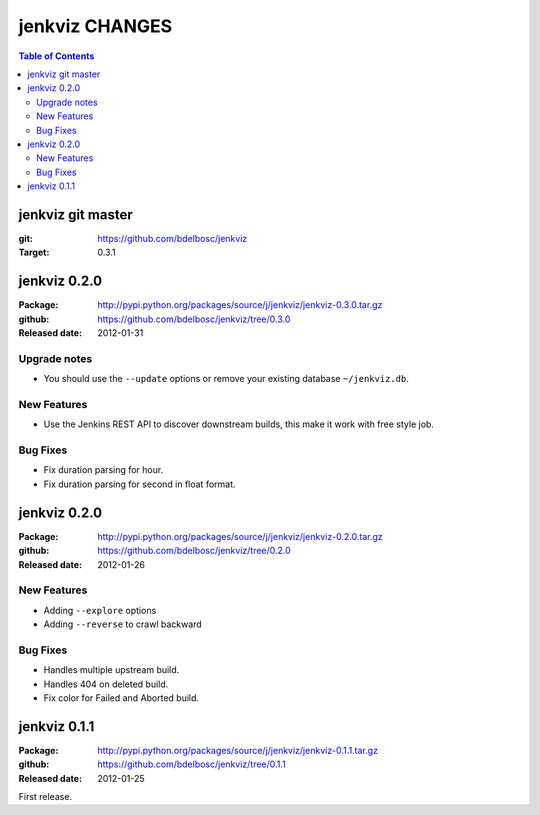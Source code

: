=================
jenkviz CHANGES
=================

.. contents:: Table of Contents


jenkviz git master
--------------------

:git: https://github.com/bdelbosc/jenkviz

:Target: 0.3.1



jenkviz 0.2.0
------------------

:Package: http://pypi.python.org/packages/source/j/jenkviz/jenkviz-0.3.0.tar.gz

:github: https://github.com/bdelbosc/jenkviz/tree/0.3.0

:Released date: 2012-01-31

Upgrade notes
~~~~~~~~~~~~~~

* You should use the ``--update`` options or remove your existing
  database ``~/jenkviz.db``.


New Features
~~~~~~~~~~~~~

* Use the Jenkins REST API to discover downstream builds, this
  make it work with free style job.
 

Bug Fixes
~~~~~~~~~~

* Fix duration parsing for hour.

* Fix duration parsing for second in float format.


jenkviz 0.2.0
------------------

:Package: http://pypi.python.org/packages/source/j/jenkviz/jenkviz-0.2.0.tar.gz

:github: https://github.com/bdelbosc/jenkviz/tree/0.2.0

:Released date: 2012-01-26


New Features
~~~~~~~~~~~~~~

* Adding ``--explore`` options

* Adding ``--reverse`` to crawl backward

Bug Fixes
~~~~~~~~~~

* Handles multiple upstream build.

* Handles 404 on deleted build.

* Fix color for Failed and Aborted build.


jenkviz 0.1.1
------------------

:Package: http://pypi.python.org/packages/source/j/jenkviz/jenkviz-0.1.1.tar.gz

:github: https://github.com/bdelbosc/jenkviz/tree/0.1.1

:Released date: 2012-01-25

First release.




